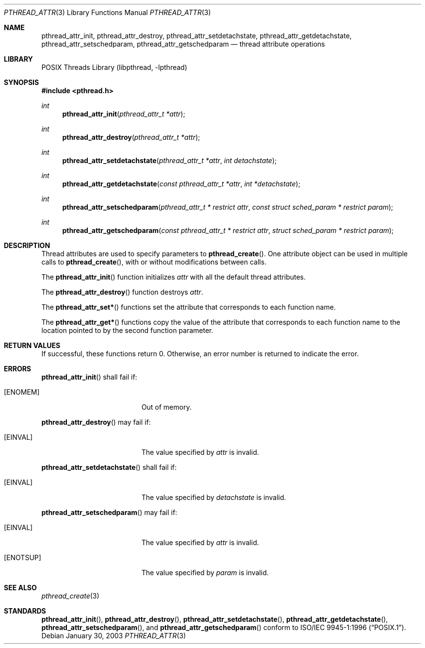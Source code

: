 .\" $NetBSD: pthread_attr.3,v 1.4 2005/03/21 17:55:07 kleink Exp $
.\"
.\" Copyright (c) 2002 The NetBSD Foundation, Inc.
.\" All rights reserved.
.\" Redistribution and use in source and binary forms, with or without
.\" modification, are permitted provided that the following conditions
.\" are met:
.\" 1. Redistributions of source code must retain the above copyright
.\"    notice, this list of conditions and the following disclaimer.
.\" 2. Redistributions in binary form must reproduce the above copyright
.\"    notice, this list of conditions and the following disclaimer in the
.\"    documentation and/or other materials provided with the distribution.
.\" 3. Neither the name of The NetBSD Foundation nor the names of its
.\"    contributors may be used to endorse or promote products derived
.\"    from this software without specific prior written permission.
.\" THIS SOFTWARE IS PROVIDED BY THE NETBSD FOUNDATION, INC. AND CONTRIBUTORS
.\" ``AS IS'' AND ANY EXPRESS OR IMPLIED WARRANTIES, INCLUDING, BUT NOT LIMITED
.\" TO, THE IMPLIED WARRANTIES OF MERCHANTABILITY AND FITNESS FOR A PARTICULAR
.\" PURPOSE ARE DISCLAIMED.  IN NO EVENT SHALL THE FOUNDATION OR CONTRIBUTORS
.\" BE LIABLE FOR ANY DIRECT, INDIRECT, INCIDENTAL, SPECIAL, EXEMPLARY, OR
.\" CONSEQUENTIAL DAMAGES (INCLUDING, BUT NOT LIMITED TO, PROCUREMENT OF
.\" SUBSTITUTE GOODS OR SERVICES; LOSS OF USE, DATA, OR PROFITS; OR BUSINESS
.\" INTERRUPTION) HOWEVER CAUSED AND ON ANY THEORY OF LIABILITY, WHETHER IN
.\" CONTRACT, STRICT LIABILITY, OR TORT (INCLUDING NEGLIGENCE OR OTHERWISE)
.\" ARISING IN ANY WAY OUT OF THE USE OF THIS SOFTWARE, EVEN IF ADVISED OF THE
.\" POSSIBILITY OF SUCH DAMAGE.
.\"
.\" Copyright (C) 2000 Jason Evans <jasone@FreeBSD.org>.
.\" All rights reserved.
.\"
.\" Redistribution and use in source and binary forms, with or without
.\" modification, are permitted provided that the following conditions
.\" are met:
.\" 1. Redistributions of source code must retain the above copyright
.\"    notice(s), this list of conditions and the following disclaimer as
.\"    the first lines of this file unmodified other than the possible
.\"    addition of one or more copyright notices.
.\" 2. Redistributions in binary form must reproduce the above copyright
.\"    notice(s), this list of conditions and the following disclaimer in
.\"    the documentation and/or other materials provided with the
.\"    distribution.
.\"
.\" THIS SOFTWARE IS PROVIDED BY THE COPYRIGHT HOLDER(S) ``AS IS'' AND ANY
.\" EXPRESS OR IMPLIED WARRANTIES, INCLUDING, BUT NOT LIMITED TO, THE
.\" IMPLIED WARRANTIES OF MERCHANTABILITY AND FITNESS FOR A PARTICULAR
.\" PURPOSE ARE DISCLAIMED.  IN NO EVENT SHALL THE COPYRIGHT HOLDER(S) BE
.\" LIABLE FOR ANY DIRECT, INDIRECT, INCIDENTAL, SPECIAL, EXEMPLARY, OR
.\" CONSEQUENTIAL DAMAGES (INCLUDING, BUT NOT LIMITED TO, PROCUREMENT OF
.\" SUBSTITUTE GOODS OR SERVICES; LOSS OF USE, DATA, OR PROFITS; OR
.\" BUSINESS INTERRUPTION) HOWEVER CAUSED AND ON ANY THEORY OF LIABILITY,
.\" WHETHER IN CONTRACT, STRICT LIABILITY, OR TORT (INCLUDING NEGLIGENCE
.\" OR OTHERWISE) ARISING IN ANY WAY OUT OF THE USE OF THIS SOFTWARE,
.\" EVEN IF ADVISED OF THE POSSIBILITY OF SUCH DAMAGE.
.\"
.\" $FreeBSD: src/lib/libpthread/man/pthread_attr.3,v 1.11 2002/09/16 19:29:28 mini Exp $
.Dd January 30, 2003
.Dt PTHREAD_ATTR 3
.Os
.Sh NAME
.Nm pthread_attr_init ,
.Nm pthread_attr_destroy ,
./" .Nm pthread_attr_setstacksize ,
./" .Nm pthread_attr_getstacksize ,
./" .Nm pthread_attr_setguardsize ,
./" .Nm pthread_attr_getguardsize ,
./" .Nm pthread_attr_setstackaddr ,
./" .Nm pthread_attr_getstackaddr ,
.Nm pthread_attr_setdetachstate ,
.Nm pthread_attr_getdetachstate ,
./" .Nm pthread_attr_setinheritsched ,
./" .Nm pthread_attr_getinheritsched ,
.Nm pthread_attr_setschedparam ,
.Nm pthread_attr_getschedparam
./" .Nm pthread_attr_setschedpolicy ,
./" .Nm pthread_attr_getschedpolicy ,
./" .Nm pthread_attr_setscope ,
./" .Nm pthread_attr_getscope
.Nd thread attribute operations
.Sh LIBRARY
.Lb libpthread
.Sh SYNOPSIS
.In pthread.h
.Ft int
.Fn pthread_attr_init "pthread_attr_t *attr"
.Ft int
.Fn pthread_attr_destroy "pthread_attr_t *attr"
./" .Ft int
./" .Fn pthread_attr_setstacksize "pthread_attr_t *attr" "size_t stacksize"
./" .Ft int
./" .Fn pthread_attr_getstacksize "const pthread_attr_t * restrict attr" "size_t * restrict stacksize"
./" .Ft int
./" .Fn pthread_attr_setguardsize "pthread_attr_t *attr" "size_t guardsize"
./" .Ft int
./" .Fn pthread_attr_getguardsize "const pthread_attr_t * restrict attr" "size_t * restrict guardsize"
./" .Ft int
./" .Fn pthread_attr_setstackaddr "pthread_attr_t *attr" "void *stackaddr"
./" .Ft int
./" .Fn pthread_attr_getstackaddr "const pthread_attr_t * restrict attr" "void ** restrict stackaddr"
.Ft int
.Fn pthread_attr_setdetachstate "pthread_attr_t *attr" "int detachstate"
.Ft int
.Fn pthread_attr_getdetachstate "const pthread_attr_t *attr" "int *detachstate"
./" .Ft int
./" .Fn pthread_attr_setinheritsched "pthread_attr_t *attr" "int inheritsched"
./" .Ft int
./" .Fn pthread_attr_getinheritsched "const pthread_attr_t * restrict attr" "int * restrict inheritsched"
.Ft int
.Fn pthread_attr_setschedparam "pthread_attr_t * restrict attr" "const struct sched_param * restrict param"
.Ft int
.Fn pthread_attr_getschedparam "const pthread_attr_t * restrict attr" "struct sched_param * restrict param"
./" .Ft int
./" .Fn pthread_attr_setschedpolicy "pthread_attr_t *attr" "int policy"
./" .Ft int
./" .Fn pthread_attr_getschedpolicy "const pthread_attr_t * restrict attr" "int * restrict policy"
./" .Ft int
./" .Fn pthread_attr_setscope "pthread_attr_t *attr" "int contentionscope"
./" .Ft int
./" .Fn pthread_attr_getscope "const pthread_attr_t * restrict attr" "int * restrict contentionscope"
.Sh DESCRIPTION
Thread attributes are used to specify parameters to
.Fn pthread_create .
One attribute object can be used in multiple calls to
.Fn pthread_create ,
with or without modifications between calls.
.Pp
The
.Fn pthread_attr_init
function initializes
.Fa attr
with all the default thread attributes.
.Pp
The
.Fn pthread_attr_destroy
function destroys
.Fa attr .
.Pp
The
.Fn pthread_attr_set*
functions set the attribute that corresponds to each function name.
.Pp
The
.Fn pthread_attr_get*
functions copy the value of the attribute that corresponds to each function name
to the location pointed to by the second function parameter.
.Sh RETURN VALUES
If successful, these functions return 0.
Otherwise, an error number is returned to indicate the error.
.Sh ERRORS
.Fn pthread_attr_init
shall fail if:
.Bl -tag -width Er
.It Bq Er ENOMEM
Out of memory.
.El
.Pp
.Fn pthread_attr_destroy
may fail if:
.Bl -tag -width Er
.It Bq Er EINVAL
The value specified by
.Fa attr
is invalid.
.El
.Pp
.\" .Fn pthread_attr_setstacksize
.\" may fail if:
.\" .Bl -tag -width Er
.\" .It Bq Er EINVAL
.\" .Fa stacksize
.\" is less than
.\" .Dv PTHREAD_STACK_MIN .
.\" .El
.\" .Pp
.Fn pthread_attr_setdetachstate
shall fail if:
.Bl -tag -width Er
.It Bq Er EINVAL
The value specified by
.Fa detachstate
is invalid.
.El
.Pp
.\" Fn pthread_attr_setinheritsched
.\" may fail if:
.\" .Bl -tag -width Er
.\" .It Bq Er EINVAL
.\" Invalid value for
.\" .Fa attr .
.\" .El
.\" .Pp
.Fn pthread_attr_setschedparam
may fail if:
.Bl -tag -width Er
.It Bq Er EINVAL
The value specified by
.Fa attr
is invalid.
.It Bq Er ENOTSUP
The value specified by
.Fa param
is invalid.
.El
.Pp
.\" .Fn pthread_attr_setschedpolicy
.\" may fail if:
.\" .Bl -tag -width Er
.\" .It Bq Er EINVAL
.\" Invalid value for
.\" .Fa attr .
.\" .It Bq Er ENOTSUP
.\" Invalid or unsupported value for
.\" .Fa policy .
.\" .El
.\" .Pp
.\" .Fn pthread_attr_setscope
.\" may fail if:
.\" .Bl -tag -width Er
.\" .It Bq Er EINVAL
.\" Invalid value for
.\" .Fa attr .
.\" .It Bq Er ENOTSUP
.\" Invalid or unsupported value for
.\" .Fa contentionscope .
.\" .El
.Sh SEE ALSO
.Xr pthread_create 3
.Sh STANDARDS
.Fn pthread_attr_init ,
.Fn pthread_attr_destroy ,
.\" .Fn pthread_attr_setstacksize ,
.\" .Fn pthread_attr_getstacksize ,
.\" .Fn pthread_attr_setstackaddr ,
.\" .Fn pthread_attr_getstackaddr ,
.Fn pthread_attr_setdetachstate ,
.Fn pthread_attr_getdetachstate ,
.\" .Fn pthread_attr_setinheritsched ,
.\" .Fn pthread_attr_getinheritsched ,
.\" .Fn pthread_attr_setschedparam ,
.Fn pthread_attr_setschedparam ,
and
.Fn pthread_attr_getschedparam
.\" .Fn pthread_attr_setschedpolicy ,
.\" .Fn pthread_attr_getschedpolicy ,
.\" .Fn pthread_attr_setscope ,
.\" and
.\" .Fn pthread_attr_getscope
conform to
.St -p1003.1-96 .
